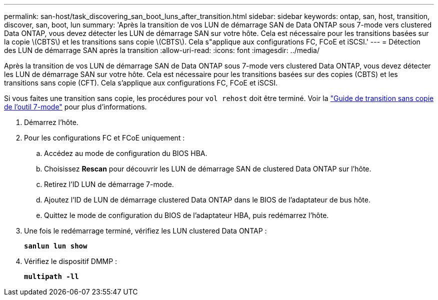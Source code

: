 ---
permalink: san-host/task_discovering_san_boot_luns_after_transition.html 
sidebar: sidebar 
keywords: ontap, san, host, transition, discover, san, boot, lun 
summary: 'Après la transition de vos LUN de démarrage SAN de Data ONTAP sous 7-mode vers clustered Data ONTAP, vous devez détecter les LUN de démarrage SAN sur votre hôte. Cela est nécessaire pour les transitions basées sur la copie \(CBTS\) et les transitions sans copie \(CBTS\). Cela s"applique aux configurations FC, FCoE et iSCSI.' 
---
= Détection des LUN de démarrage SAN après la transition
:allow-uri-read: 
:icons: font
:imagesdir: ../media/


[role="lead"]
Après la transition de vos LUN de démarrage SAN de Data ONTAP sous 7-mode vers clustered Data ONTAP, vous devez détecter les LUN de démarrage SAN sur votre hôte. Cela est nécessaire pour les transitions basées sur des copies (CBTS) et les transitions sans copie (CFT). Cela s'applique aux configurations FC, FCoE et iSCSI.

Si vous faites une transition sans copie, les procédures pour `vol rehost` doit être terminé. Voir la link:https://docs.netapp.com/us-en/ontap-7mode-transition/copy-free/index.html["Guide de transition sans copie de l'outil 7-mode"] pour plus d'informations.

. Démarrez l'hôte.
. Pour les configurations FC et FCoE uniquement :
+
.. Accédez au mode de configuration du BIOS HBA.
.. Choisissez *Rescan* pour découvrir les LUN de démarrage SAN de clustered Data ONTAP sur l'hôte.
.. Retirez l'ID LUN de démarrage 7-mode.
.. Ajoutez l'ID de LUN de démarrage clustered Data ONTAP dans le BIOS de l'adaptateur de bus hôte.
.. Quittez le mode de configuration du BIOS de l'adaptateur HBA, puis redémarrez l'hôte.


. Une fois le redémarrage terminé, vérifiez les LUN clustered Data ONTAP :
+
`*sanlun lun show*`

. Vérifiez le dispositif DMMP :
+
`*multipath -ll*`


